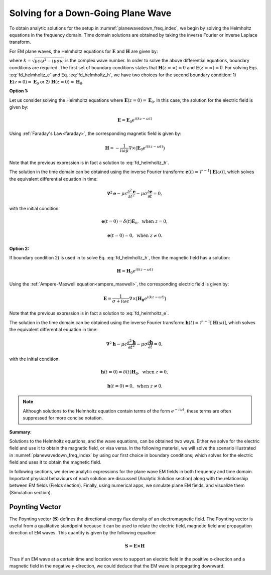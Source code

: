 .. _plane_waves_in_homogeneous_media_downward_solution:

Solving for a Down-Going Plane Wave
===================================

To obtain analytic solutions for the setup in :numref:`planewavedown_freq_index`, we begin by solving the Helmholtz equations in the frequency domain. Time domain solutions are obtained by taking the inverse Fourier or inverse Laplace transform.

For EM plane waves, the Helmholtz equations for :math:`\mathbf{E}` and :math:`\mathbf{H}` are given by:

.. math::
    \boldsymbol{\nabla}^2 \mathbf{E} + k^2 \mathbf{E}  = 0
    :label: fd_helmholtz_e

.. math::
    \boldsymbol{\nabla}^2 \mathbf{H} + k^2 \mathbf{H}  = 0
    :label: fd_helmholtz_h

where :math:`k = \sqrt{\mu \epsilon \omega^2 - i \mu \sigma \omega}` is the complex wave number. In order to solve the above differential equations, boundary conditions are required. The first set of boundary conditions states that :math:`\mathbf{H}(z=\infty) = 0` and :math:`\mathbf{E}(z=\infty) = 0`. For solving Eqs. :eq:`fd_helmholtz_e` and Eq. :eq:`fd_helmholtz_h`, we have two choices for the second boundary condition: 1) :math:`\mathbf{E}(z=0) = \mathbf{E}_0` or 2) :math:`\mathbf{H}(z=0) = \mathbf{H}_0`.

**Option 1:**

Let us consider solving the Helmholtz equations where :math:`\mathbf{E}(z=0) = \mathbf{E}_0`. In this case, the solution for the electric field is given by:

.. math::
    \mathbf{E} = \mathbf{E}_0 e^{i(kz -\omega t)}

Using :ref:`Faraday's Law<faraday>`, the corresponding magnetic field is given by:

.. math::
    \mathbf{H} = -\frac{1}{i \omega \mu} \nabla \times \big ( \mathbf{E}_0 e^{i(kz-\omega t)} \big )

Note that the previous expression is in fact a solution to :eq:`fd_helmholtz_h`.

The solution in the time domain can be obtained using the inverse Fourier transform: :math:`\mathbf{e}(t) = \mathcal{F}^{-1}[\mathbf{E}(\omega)]`, which solves the equivalent differential equation in time:

.. math::

    \boldsymbol{\nabla}^2 \mathbf{e} - \mu\epsilon \frac{\partial^2 \mathbf{e}}{\partial t^2} - \mu\sigma \frac{\partial \mathbf{e}}{\partial t}    = 0,

with the initial condition:

.. math::
    \mathbf{e}(t=0)=\delta(t)\mathbf{E}_0, \ \text{when} \ z=0,

    \mathbf{e}(t=0)=0, \ \text{when} \ z\neq 0.

**Option 2:**

If boundary condition 2) is used in to solve Eq. :eq:`fd_helmholtz_h`, then the magnetic field has a solution:

.. math::
    \mathbf{H} = \mathbf{H}_0 e^{i(kz - \omega t)}

Using the :ref:`Ampere-Maxwell equation<ampere_maxwell>`, the corresponding electric field is given by:

.. math::
    \mathbf{E} = \frac{1}{\sigma + i\omega\epsilon} \nabla \times \big ( \mathbf{H_0}e^{i(kz - \omega t)} \big )

Note that the previous expression is in fact a solution to :eq:`fd_helmholtz_e`.

The solution in the time domain can be obtained using the inverse Fourier transform: :math:`\mathbf{h}(t) = \mathcal{F}^{-1}[\mathbf{H}(\omega)]`, which solves the equivalent differential equation in time:

.. math::

    \boldsymbol{\nabla}^2 \mathbf{h} - \mu\epsilon \frac{\partial^2 \mathbf{h}}{\partial t^2} - \mu\sigma \frac{\partial \mathbf{h}}{\partial t}    = 0,

with the initial condition:

.. math::
    \mathbf{h}(t=0)=\delta(t)\mathbf{H}_0, \ \text{when} \ z=0,

    \mathbf{h}(t=0)=0, \ \text{when} \ z\neq 0.

.. note::
    Although solutions to the Helmholtz equation contain terms of the form :math:`e^{-i\omega t}`, these terms are often suppressed for more concise notation.

**Summary:**

Solutions to the Helmholtz equations, and the wave equations, can be obtained two ways. Either we solve for the electric field and use it to obtain the magnetic field, or visa versa. In the following material, we will solve the scenario illustrated in :numref:`planewavedown_freq_index` by using our first choice in boundary conditions; which solves for the electric field and uses it to obtain the magnetic field.

In following sections, we derive analytic expressions for the plane wave EM fields in both frequency and time domain. Important physical behaviours of each solution are discussed (Analytic Solution section) along with the relationship between EM fields (Fields section). Finally, using numerical apps, we simulate plane EM fields, and visualize them (Simulation section).

.. _plane_waves_in_homogeneous_media_index_Poynting:

Poynting Vector
---------------

The Poynting vector (:math:`\mathbf{S}`) defines the directional energy flux density of an electromagnetic field. The Poynting vector is useful from a qualitative standpoint because it can be used to relate the electric field, magnetic field and propagation direction of EM waves. This quantity is given by the following equation:

.. math::
    \mathbf{S} = \mathbf{E \times H}
    :name:

Thus if an EM wave at a certain time and location were to support an electric field in the positive x-direction and a magnetic field in the negative y-direction, we could deduce that the EM wave is propagating downward.



